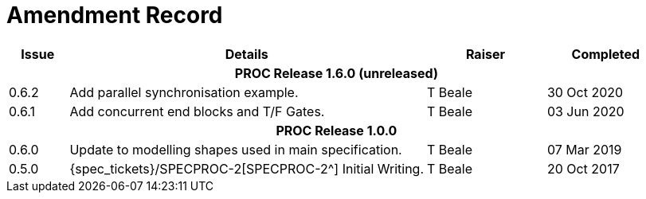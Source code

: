 = Amendment Record

[cols="1,6,2,2", options="header"]
|===
|Issue|Details|Raiser|Completed

4+^h|*PROC Release 1.6.0 (unreleased)*

|[[latest_issue]]0.6.2
|Add parallel synchronisation example.
|T Beale
|[[latest_issue_date]]30 Oct 2020

|0.6.1
|Add concurrent end blocks and T/F Gates.
|T Beale
|03 Jun 2020

4+^h|*PROC Release 1.0.0*

|0.6.0
|Update to modelling shapes used in main specification.
|T Beale
|07 Mar 2019

|0.5.0
|{spec_tickets}/SPECPROC-2[SPECPROC-2^] Initial Writing.
|T Beale
|20 Oct 2017

|===
